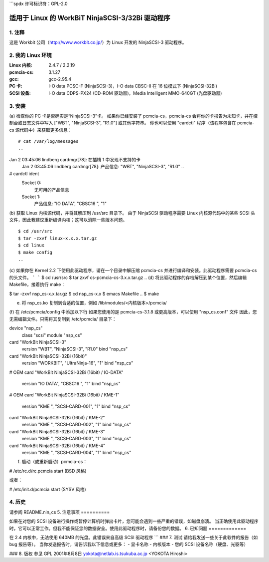 ```spdx
许可标识符：GPL-2.0

=========================================
适用于 Linux 的 WorkBiT NinjaSCSI-3/32Bi 驱动程序
=========================================

1. 注释
==========

这是 Workbit 公司（http://www.workbit.co.jp/）为 Linux 开发的 NinjaSCSI-3 驱动程序。

2. 我的 Linux 环境
=======================

:Linux 内核: 2.4.7 / 2.2.19
:pcmcia-cs:    3.1.27
:gcc:          gcc-2.95.4
:PC 卡:      I-O data PCSC-F (NinjaSCSI-3)，I-O data CBSC-II 在 16 位模式下 (NinjaSCSI-32Bi)
:SCSI 设备:  I-O data CDPS-PX24 (CD-ROM 驱动器)，Media Intelligent MMO-640GT (光盘驱动器)

3. 安装
==========

(a) 检查你的 PC 卡是否确实是“NinjaSCSI-3”卡。
如果你已经安装了 pcmcia-cs，pcmcia-cs 会将你的卡报告为未知卡，并在控制台或日志文件中写入 ["WBT", "NinjaSCSI-3", "R1.0"] 或其他字符串。
你也可以使用 "cardctl" 程序（该程序包含在 pcmcia-cs 源代码中）来获取更多信息：
::

	# cat /var/log/messages
	..
Jan  2 03:45:06 lindberg cardmgr[78]: 在插槽 1 中发现不支持的卡
	Jan  2 03:45:06 lindberg cardmgr[78]:   产品信息: "WBT", "NinjaSCSI-3", "R1.0"
	..
# cardctl ident
	Socket 0:
	  无可用的产品信息
	Socket 1:
	  产品信息: "IO DATA", "CBSC16       ", "1"

(b) 获取 Linux 内核源代码，并将其解压到 /usr/src 目录下。
由于 NinjaSCSI 驱动程序需要 Linux 内核源代码中的某些 SCSI 头文件，因此我建议重新编译内核；这可以消除一些版本问题。
::

	$ cd /usr/src
	$ tar -zxvf linux-x.x.x.tar.gz
	$ cd linux
	$ make config
	..

(c) 如果你在 Kernel 2.2 下使用此驱动程序，请在一个目录中解压缩 pcmcia-cs 并进行编译和安装。此驱动程序需要 pcmcia-cs 的头文件。
```
```
$ cd /usr/src
$ tar zxvf cs-pcmcia-cs-3.x.x.tar.gz
..
(d) 将此驱动程序的存档解压到某个位置，然后编辑 Makefile，接着执行 make：

$ tar -zxvf nsp_cs-x.x.tar.gz
$ cd nsp_cs-x.x
$ emacs Makefile
..
$ make

(e) 将 nsp_cs.ko 复制到合适的位置，例如 /lib/modules/<内核版本>/pcmcia/
(f) 在 /etc/pcmcia/config 中添加以下行
如果您使用的是 pcmcia-cs-3.1.8 或更高版本，可以使用 "nsp_cs.conf" 文件
因此，您无需编辑文件。只需将其复制到 /etc/pcmcia/ 目录下：

device "nsp_cs"
  class "scsi" module "nsp_cs"

card "WorkBit NinjaSCSI-3"
  version "WBT", "NinjaSCSI-3", "R1.0"
  bind "nsp_cs"

card "WorkBit NinjaSCSI-32Bi (16bit)"
  version "WORKBIT", "UltraNinja-16", "1"
  bind "nsp_cs"

# OEM
card "WorkBit NinjaSCSI-32Bi (16bit) / IO-DATA"
  version "IO DATA", "CBSC16       ", "1"
  bind "nsp_cs"

# OEM
card "WorkBit NinjaSCSI-32Bi (16bit) / KME-1"
  version "KME    ", "SCSI-CARD-001", "1"
  bind "nsp_cs"
card "WorkBit NinjaSCSI-32Bi (16bit) / KME-2"
  version "KME    ", "SCSI-CARD-002", "1"
  bind "nsp_cs"
card "WorkBit NinjaSCSI-32Bi (16bit) / KME-3"
  version "KME    ", "SCSI-CARD-003", "1"
  bind "nsp_cs"
card "WorkBit NinjaSCSI-32Bi (16bit) / KME-4"
  version "KME    ", "SCSI-CARD-004", "1"
  bind "nsp_cs"

(f) 启动（或重新启动）pcmcia-cs：

# /etc/rc.d/rc.pcmcia start        (BSD 风格)

或者：

# /etc/init.d/pcmcia start         (SYSV 风格)

4. 历史
======

请参阅 README.nin_cs
5. 注意事项
==========

如果在对您的 SCSI 设备进行操作或暂停计算机时弹出卡片，您可能会遇到一些严重的错误，如磁盘崩溃。
当正确使用此驱动程序时，它可以正常工作。但我不能保证您的数据安全。使用此驱动程序时，请备份您的数据。
6. 已知问题
=============

在 2.4 内核中，无法使用 640MB 的光盘。此错误来自高级 SCSI 驱动程序
```
### 7. 测试
请给我发送一些关于此软件的报告（如 bug 报告等）。
当你发送报告时，请告诉我以下信息或更多：
- 显卡名称
- 内核版本
- 您的 SCSI 设备名称（硬盘、光驱等）

### 8. 版权
参见 GPL
2001年8月8日 yokota@netlab.is.tsukuba.ac.jp <YOKOTA Hiroshi>
